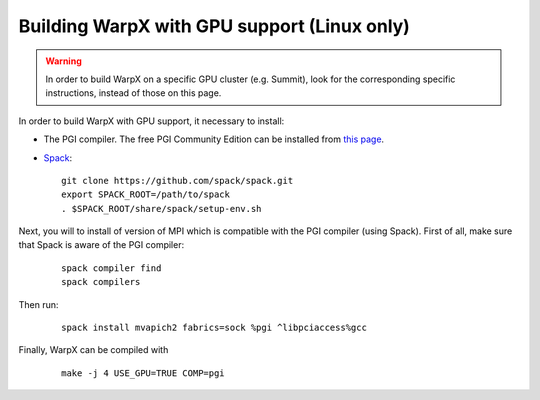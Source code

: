 Building WarpX with GPU support (Linux only)
--------------------------------------------

.. warning::

  In order to build WarpX on a specific GPU cluster (e.g. Summit),
  look for the corresponding specific instructions, instead
  of those on this page.

In order to build WarpX with GPU support, it necessary to install:

- The PGI compiler. The free PGI Community Edition can be installed from
  `this page <https://www.pgroup.com/products/community.htm>`__.

- `Spack <https://spack.readthedocs.io/en/latest/index.html>`__:

  ::

    git clone https://github.com/spack/spack.git
    export SPACK_ROOT=/path/to/spack
    . $SPACK_ROOT/share/spack/setup-env.sh

Next, you will to install of version of MPI which is compatible with the PGI
compiler (using Spack). First of all, make sure that Spack is aware of the PGI
compiler:

  ::

    spack compiler find
    spack compilers

Then run:

  ::

    spack install mvapich2 fabrics=sock %pgi ^libpciaccess%gcc

Finally, WarpX can be compiled with

  ::

    make -j 4 USE_GPU=TRUE COMP=pgi
